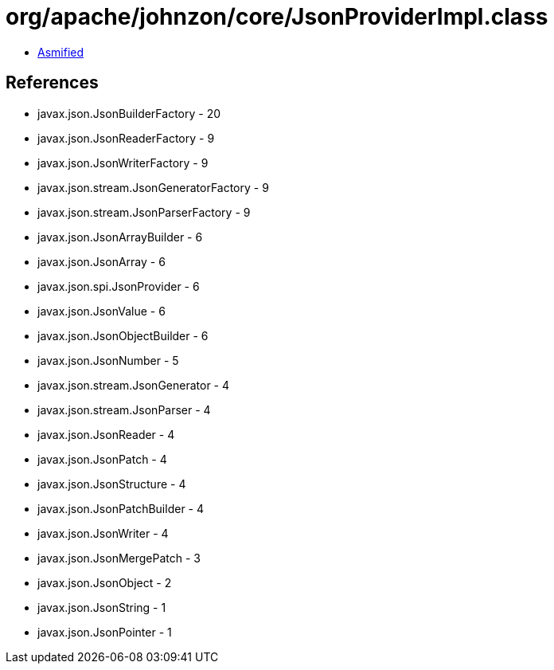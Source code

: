 = org/apache/johnzon/core/JsonProviderImpl.class

 - link:JsonProviderImpl-asmified.java[Asmified]

== References

 - javax.json.JsonBuilderFactory - 20
 - javax.json.JsonReaderFactory - 9
 - javax.json.JsonWriterFactory - 9
 - javax.json.stream.JsonGeneratorFactory - 9
 - javax.json.stream.JsonParserFactory - 9
 - javax.json.JsonArrayBuilder - 6
 - javax.json.JsonArray - 6
 - javax.json.spi.JsonProvider - 6
 - javax.json.JsonValue - 6
 - javax.json.JsonObjectBuilder - 6
 - javax.json.JsonNumber - 5
 - javax.json.stream.JsonGenerator - 4
 - javax.json.stream.JsonParser - 4
 - javax.json.JsonReader - 4
 - javax.json.JsonPatch - 4
 - javax.json.JsonStructure - 4
 - javax.json.JsonPatchBuilder - 4
 - javax.json.JsonWriter - 4
 - javax.json.JsonMergePatch - 3
 - javax.json.JsonObject - 2
 - javax.json.JsonString - 1
 - javax.json.JsonPointer - 1

